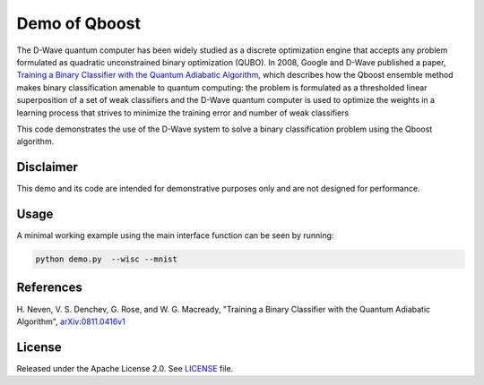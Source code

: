 Demo of Qboost
==============
The D-Wave quantum computer has been widely studied as a discrete optimization
engine that accepts any problem formulated as quadratic unconstrained binary
optimization (QUBO). In 2008, Google and D-Wave published a paper,
`Training a Binary Classifier with the Quantum Adiabatic Algorithm
<https://arxiv.org/pdf/0811.0416.pdf>`_, which describes how the Qboost
ensemble method makes binary classification amenable to quantum computing: 
the problem is formulated as a thresholded linear superposition of a set of
weak classifiers and the D-Wave quantum computer is  used to optimize the
weights in a learning process that strives to minimize the training error
and number of weak classifiers

This code demonstrates the use of the D-Wave system to solve a binary
classification problem using the Qboost algorithm.

Disclaimer
----------
This demo and its code are intended for demonstrative purposes only and are not
designed for performance.

Usage
-----
A minimal working example using the main interface function can be seen by running:

.. code-block:: bash

  python demo.py  --wisc --mnist

References
----------
H. Neven, V. S. Denchev, G. Rose, and W. G. Macready, "Training a Binary
Classifier with the Quantum Adiabatic Algorithm", `arXiv:0811.0416v1 <https://arxiv.org/pdf/0811.0416.pdf>`_

License
-------
Released under the Apache License 2.0. See `LICENSE <../LICENSE>`_ file.

